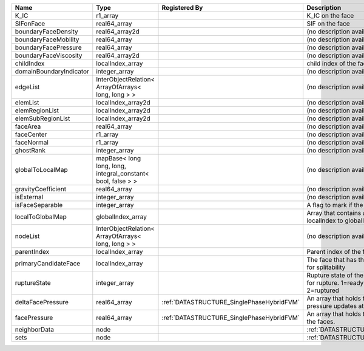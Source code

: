 

======================= ============================================================ ========================================= ================================================================================== 
Name                    Type                                                         Registered By                             Description                                                                        
======================= ============================================================ ========================================= ================================================================================== 
K_IC                    r1_array                                                                                               K_IC on the face                                                                   
SIFonFace               real64_array                                                                                           SIF on the face                                                                    
boundaryFaceDensity     real64_array2d                                                                                         (no description available)                                                         
boundaryFaceMobility    real64_array                                                                                           (no description available)                                                         
boundaryFacePressure    real64_array                                                                                           (no description available)                                                         
boundaryFaceViscosity   real64_array2d                                                                                         (no description available)                                                         
childIndex              localIndex_array                                                                                       child index of the face.                                                           
domainBoundaryIndicator integer_array                                                                                          (no description available)                                                         
edgeList                InterObjectRelation< ArrayOfArrays< long, long > >                                                     (no description available)                                                         
elemList                localIndex_array2d                                                                                     (no description available)                                                         
elemRegionList          localIndex_array2d                                                                                     (no description available)                                                         
elemSubRegionList       localIndex_array2d                                                                                     (no description available)                                                         
faceArea                real64_array                                                                                           (no description available)                                                         
faceCenter              r1_array                                                                                               (no description available)                                                         
faceNormal              r1_array                                                                                               (no description available)                                                         
ghostRank               integer_array                                                                                          (no description available)                                                         
globalToLocalMap        mapBase< long long, long, integral_constant< bool, false > >                                           (no description available)                                                         
gravityCoefficient      real64_array                                                                                           (no description available)                                                         
isExternal              integer_array                                                                                          (no description available)                                                         
isFaceSeparable         integer_array                                                                                          A flag to mark if the face is separable                                            
localToGlobalMap        globalIndex_array                                                                                      Array that contains a map from localIndex to globalIndex.                          
nodeList                InterObjectRelation< ArrayOfArrays< long, long > >                                                     (no description available)                                                         
parentIndex             localIndex_array                                                                                       Parent index of the face.                                                          
primaryCandidateFace    localIndex_array                                                                                       The face that has the highest score for splitability                               
ruptureState            integer_array                                                                                          Rupture state of the face.0=not ready for rupture. 1=ready for rupture. 2=ruptured 
deltaFacePressure       real64_array                                                 :ref:`DATASTRUCTURE_SinglePhaseHybridFVM` An array that holds the accumulated pressure updates at the faces.                 
facePressure            real64_array                                                 :ref:`DATASTRUCTURE_SinglePhaseHybridFVM` An array that holds the pressures at the faces.                                    
neighborData            node                                                                                                   :ref:`DATASTRUCTURE_neighborData`                                                  
sets                    node                                                                                                   :ref:`DATASTRUCTURE_sets`                                                          
======================= ============================================================ ========================================= ================================================================================== 


